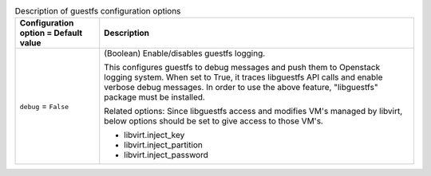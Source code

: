 ..
    Warning: Do not edit this file. It is automatically generated from the
    software project's code and your changes will be overwritten.

    The tool to generate this file lives in openstack-doc-tools repository.

    Please make any changes needed in the code, then run the
    autogenerate-config-doc tool from the openstack-doc-tools repository, or
    ask for help on the documentation mailing list, IRC channel or meeting.

.. _nova-guestfs:

.. list-table:: Description of guestfs configuration options
   :header-rows: 1
   :class: config-ref-table

   * - Configuration option = Default value
     - Description

   * - ``debug`` = ``False``

     - (Boolean) Enable/disables guestfs logging.

       This configures guestfs to debug messages and push them to Openstack logging system. When set to True, it traces libguestfs API calls and enable verbose debug messages. In order to use the above feature, "libguestfs" package must be installed.

       Related options: Since libguestfs access and modifies VM's managed by libvirt, below options should be set to give access to those VM's.

       * libvirt.inject_key

       * libvirt.inject_partition

       * libvirt.inject_password
